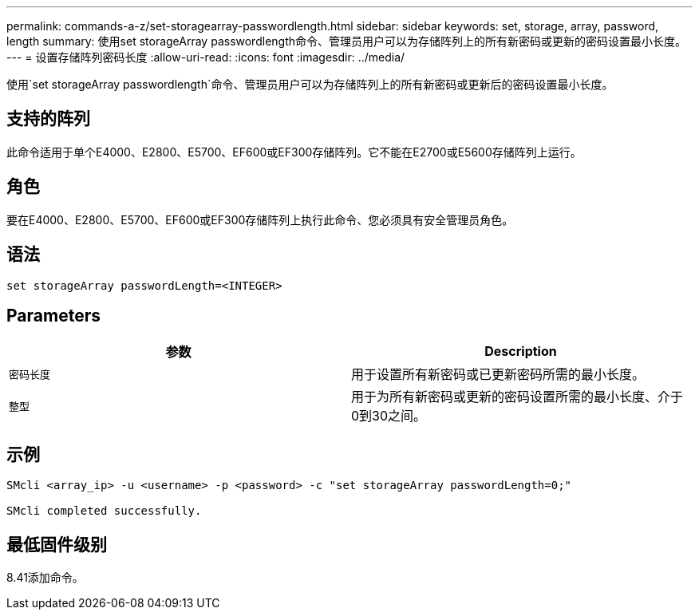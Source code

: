 ---
permalink: commands-a-z/set-storagearray-passwordlength.html 
sidebar: sidebar 
keywords: set, storage, array, password, length 
summary: 使用set storageArray passwordlength命令、管理员用户可以为存储阵列上的所有新密码或更新的密码设置最小长度。 
---
= 设置存储阵列密码长度
:allow-uri-read: 
:icons: font
:imagesdir: ../media/


[role="lead"]
使用`set storageArray passwordlength`命令、管理员用户可以为存储阵列上的所有新密码或更新后的密码设置最小长度。



== 支持的阵列

此命令适用于单个E4000、E2800、E5700、EF600或EF300存储阵列。它不能在E2700或E5600存储阵列上运行。



== 角色

要在E4000、E2800、E5700、EF600或EF300存储阵列上执行此命令、您必须具有安全管理员角色。



== 语法

[source, cli]
----
set storageArray passwordLength=<INTEGER>
----


== Parameters

[cols="2*"]
|===
| 参数 | Description 


 a| 
`密码长度`
 a| 
用于设置所有新密码或已更新密码所需的最小长度。



 a| 
`整型`
 a| 
用于为所有新密码或更新的密码设置所需的最小长度、介于0到30之间。

|===


== 示例

[listing]
----

SMcli <array_ip> -u <username> -p <password> -c "set storageArray passwordLength=0;"

SMcli completed successfully.
----


== 最低固件级别

8.41添加命令。
